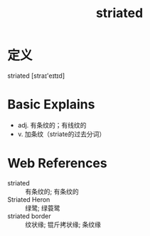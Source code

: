 #+title: striated
#+roam_tags:英语单词

* 定义
  
striated [straɪ'eɪtɪd]

* Basic Explains
- adj. 有条纹的；有线纹的
- v. 加条纹（striate的过去分词）

* Web References
- striated :: 有条纹的; 有条纹的
- Striated Heron :: 绿鹭; 绿蓑鹭
- striated border :: 纹状缘; 锟斤拷状缘; 条纹缘
